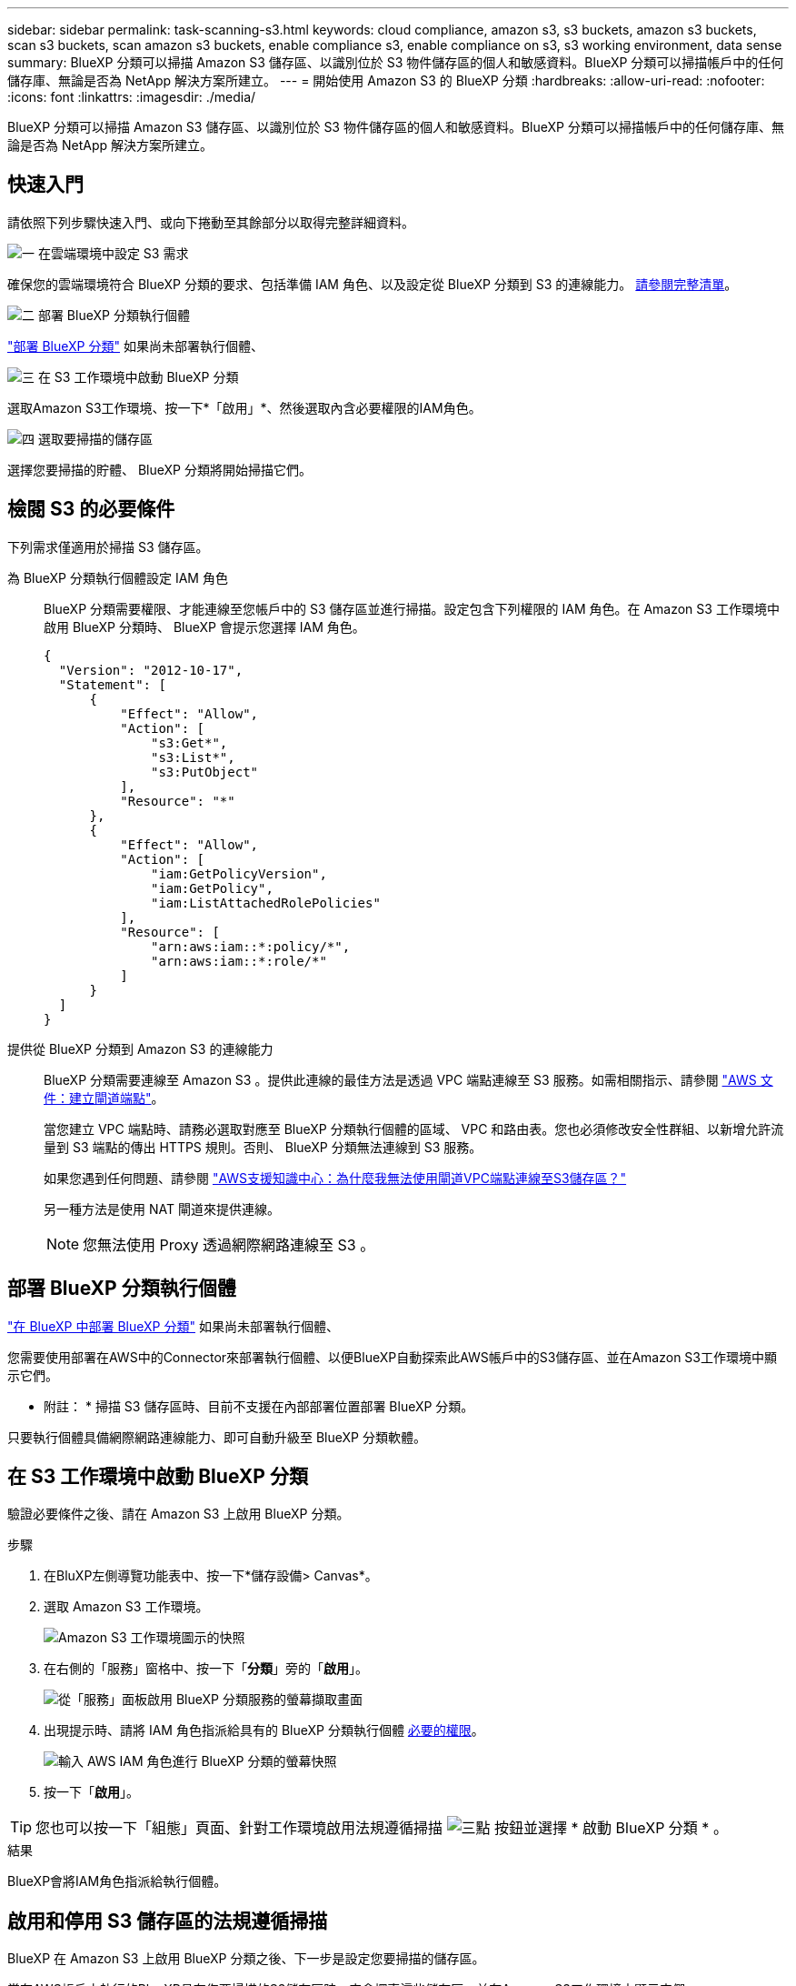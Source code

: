 ---
sidebar: sidebar 
permalink: task-scanning-s3.html 
keywords: cloud compliance, amazon s3, s3 buckets, amazon s3 buckets, scan s3 buckets, scan amazon s3 buckets, enable compliance s3, enable compliance on s3, s3 working environment, data sense 
summary: BlueXP 分類可以掃描 Amazon S3 儲存區、以識別位於 S3 物件儲存區的個人和敏感資料。BlueXP 分類可以掃描帳戶中的任何儲存庫、無論是否為 NetApp 解決方案所建立。 
---
= 開始使用 Amazon S3 的 BlueXP 分類
:hardbreaks:
:allow-uri-read: 
:nofooter: 
:icons: font
:linkattrs: 
:imagesdir: ./media/


[role="lead"]
BlueXP 分類可以掃描 Amazon S3 儲存區、以識別位於 S3 物件儲存區的個人和敏感資料。BlueXP 分類可以掃描帳戶中的任何儲存庫、無論是否為 NetApp 解決方案所建立。



== 快速入門

請依照下列步驟快速入門、或向下捲動至其餘部分以取得完整詳細資料。

.image:https://raw.githubusercontent.com/NetAppDocs/common/main/media/number-1.png["一"] 在雲端環境中設定 S3 需求
[role="quick-margin-para"]
確保您的雲端環境符合 BlueXP 分類的要求、包括準備 IAM 角色、以及設定從 BlueXP 分類到 S3 的連線能力。 <<檢閱 S3 的必要條件,請參閱完整清單>>。

.image:https://raw.githubusercontent.com/NetAppDocs/common/main/media/number-2.png["二"] 部署 BlueXP 分類執行個體
[role="quick-margin-para"]
link:task-deploy-cloud-compliance.html["部署 BlueXP 分類"^] 如果尚未部署執行個體、

.image:https://raw.githubusercontent.com/NetAppDocs/common/main/media/number-3.png["三"] 在 S3 工作環境中啟動 BlueXP 分類
[role="quick-margin-para"]
選取Amazon S3工作環境、按一下*「啟用」*、然後選取內含必要權限的IAM角色。

.image:https://raw.githubusercontent.com/NetAppDocs/common/main/media/number-4.png["四"] 選取要掃描的儲存區
[role="quick-margin-para"]
選擇您要掃描的貯體、 BlueXP 分類將開始掃描它們。



== 檢閱 S3 的必要條件

下列需求僅適用於掃描 S3 儲存區。

[[policy-requirements]]
為 BlueXP 分類執行個體設定 IAM 角色:: BlueXP 分類需要權限、才能連線至您帳戶中的 S3 儲存區並進行掃描。設定包含下列權限的 IAM 角色。在 Amazon S3 工作環境中啟用 BlueXP 分類時、 BlueXP 會提示您選擇 IAM 角色。
+
--
[source, json]
----
{
  "Version": "2012-10-17",
  "Statement": [
      {
          "Effect": "Allow",
          "Action": [
              "s3:Get*",
              "s3:List*",
              "s3:PutObject"
          ],
          "Resource": "*"
      },
      {
          "Effect": "Allow",
          "Action": [
              "iam:GetPolicyVersion",
              "iam:GetPolicy",
              "iam:ListAttachedRolePolicies"
          ],
          "Resource": [
              "arn:aws:iam::*:policy/*",
              "arn:aws:iam::*:role/*"
          ]
      }
  ]
}
----
--
提供從 BlueXP 分類到 Amazon S3 的連線能力:: BlueXP 分類需要連線至 Amazon S3 。提供此連線的最佳方法是透過 VPC 端點連線至 S3 服務。如需相關指示、請參閱 https://docs.aws.amazon.com/AmazonVPC/latest/UserGuide/vpce-gateway.html#create-gateway-endpoint["AWS 文件：建立閘道端點"^]。
+
--
當您建立 VPC 端點時、請務必選取對應至 BlueXP 分類執行個體的區域、 VPC 和路由表。您也必須修改安全性群組、以新增允許流量到 S3 端點的傳出 HTTPS 規則。否則、 BlueXP 分類無法連線到 S3 服務。

如果您遇到任何問題、請參閱 https://aws.amazon.com/premiumsupport/knowledge-center/connect-s3-vpc-endpoint/["AWS支援知識中心：為什麼我無法使用閘道VPC端點連線至S3儲存區？"^]

另一種方法是使用 NAT 閘道來提供連線。


NOTE: 您無法使用 Proxy 透過網際網路連線至 S3 。

--




== 部署 BlueXP 分類執行個體

link:task-deploy-cloud-compliance.html["在 BlueXP 中部署 BlueXP 分類"^] 如果尚未部署執行個體、

您需要使用部署在AWS中的Connector來部署執行個體、以便BlueXP自動探索此AWS帳戶中的S3儲存區、並在Amazon S3工作環境中顯示它們。

* 附註： * 掃描 S3 儲存區時、目前不支援在內部部署位置部署 BlueXP 分類。

只要執行個體具備網際網路連線能力、即可自動升級至 BlueXP 分類軟體。



== 在 S3 工作環境中啟動 BlueXP 分類

驗證必要條件之後、請在 Amazon S3 上啟用 BlueXP 分類。

.步驟
. 在BluXP左側導覽功能表中、按一下*儲存設備> Canvas*。
. 選取 Amazon S3 工作環境。
+
image:screenshot_s3_we.gif["Amazon S3 工作環境圖示的快照"]

. 在右側的「服務」窗格中、按一下「*分類*」旁的「*啟用*」。
+
image:screenshot_s3_enable_compliance.png["從「服務」面板啟用 BlueXP 分類服務的螢幕擷取畫面"]

. 出現提示時、請將 IAM 角色指派給具有的 BlueXP 分類執行個體 <<檢閱 S3 的必要條件,必要的權限>>。
+
image:screenshot_s3_compliance_iam_role.png["輸入 AWS IAM 角色進行 BlueXP 分類的螢幕快照"]

. 按一下「*啟用*」。



TIP: 您也可以按一下「組態」頁面、針對工作環境啟用法規遵循掃描 image:screenshot_gallery_options.gif["三點"] 按鈕並選擇 * 啟動 BlueXP 分類 * 。

.結果
BlueXP會將IAM角色指派給執行個體。



== 啟用和停用 S3 儲存區的法規遵循掃描

BlueXP 在 Amazon S3 上啟用 BlueXP 分類之後、下一步是設定您要掃描的儲存區。

當在AWS帳戶中執行的BlueXP具有您要掃描的S3儲存區時、它會探索這些儲存區、並在Amazon S3工作環境中顯示它們。

BlueXP 分類也可以 <<從其他 AWS 帳戶掃描儲存區,掃描位於不同 AWS 帳戶中的 S3 儲存區>>。

.步驟
. 選取 Amazon S3 工作環境。
. 在右側的「服務」窗格中、按一下「*設定桶」。
+
image:screenshot_s3_configure_buckets.png["按一下「 Configure boose 」（設定儲存庫）以選擇您要掃描的 S3 儲存區的快照"]

. 在您的庫位上啟用純對應掃描、或是對應和分類掃描。
+
image:screenshot_s3_select_buckets.png["選取您要掃描的 S3 儲存區的快照"]

+
[cols="45,45"]
|===
| 至： | 請執行下列動作： 


| 在儲存區上啟用僅對應掃描 | 按一下*地圖* 


| 啟用庫位的完整掃描 | 按一下*地圖與分類* 


| 停用儲存區上的掃描 | 按一下「*關*」 
|===


.結果
BlueXP 分類會開始掃描您啟用的 S3 儲存區。如果有任何錯誤、它們會顯示在「 Status （狀態）」欄中、以及修正錯誤所需的動作。



== 從其他 AWS 帳戶掃描儲存區

您可以從該帳戶指派角色來存取現有的 BlueXP 分類執行個體、來掃描位於不同 AWS 帳戶下的 S3 儲存區。

.步驟
. 前往您要掃描 S3 儲存區的目標 AWS 帳戶、然後選取 * 其他 AWS 帳戶 * 來建立 IAM 角色。
+
image:screenshot_iam_create_role.gif["用來建立IAM角色的AWS頁面快照。"]

+
請務必執行下列動作：

+
** 輸入 BlueXP 分類執行個體所在帳戶的 ID 。
** 將 * 最大 CLI/API 工作階段持續時間 * 從 1 小時變更為 12 小時、並儲存變更。
** 附加 BlueXP 分類 IAM 原則。請確定它擁有所需的權限。
+
[source, json]
----
{
  "Version": "2012-10-17",
  "Statement": [
      {
          "Effect": "Allow",
          "Action": [
              "s3:Get*",
              "s3:List*",
              "s3:PutObject"
          ],
          "Resource": "*"
      },
  ]
}
----


. 移至 BlueXP 分類執行個體所在的來源 AWS 帳戶、然後選取附加至執行個體的 IAM 角色。
+
.. 將 * 最大 CLI/API 工作階段持續時間 * 從 1 小時變更為 12 小時、並儲存變更。
.. 按一下「 * 附加原則 * 」、然後按一下「 * 建立原則 * 」。
.. 建立包含「STS:AssumeRole」動作的原則、並指定您在目標帳戶中所建立角色的ARN。
+
[source, json]
----
{
    "Version": "2012-10-17",
    "Statement": [
        {
            "Effect": "Allow",
            "Action": "sts:AssumeRole",
            "Resource": "arn:aws:iam::<ADDITIONAL-ACCOUNT-ID>:role/<ADDITIONAL_ROLE_NAME>"
        },
        {
            "Effect": "Allow",
            "Action": [
                "iam:GetPolicyVersion",
                "iam:GetPolicy",
                "iam:ListAttachedRolePolicies"
            ],
            "Resource": [
                "arn:aws:iam::*:policy/*",
                "arn:aws:iam::*:role/*"
            ]
        }
    ]
}
----
+
BlueXP 分類執行個體設定檔帳戶現在可以存取額外的 AWS 帳戶。



. 移至「* Amazon S3 Configuration *」頁面、隨即顯示新的AWS帳戶。請注意、 BlueXP 分類可能需要幾分鐘的時間、才能同步新帳戶的工作環境並顯示此資訊。
+
image:screenshot_activate_and_select_buckets.png["顯示如何啟動 BlueXP 分類的螢幕擷取畫面。"]

. 按一下 * 啟動 BlueXP 分類與選取庫位 * 、然後選取您要掃描的庫位。


.結果
BlueXP 分類會開始掃描您啟用的新 S3 儲存區。
